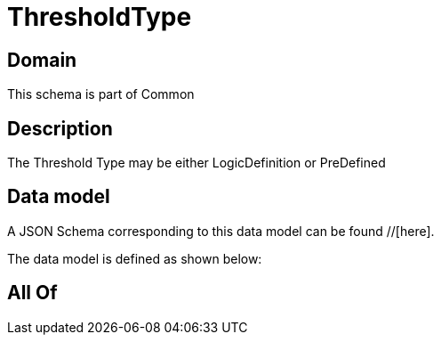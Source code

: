 = ThresholdType

[#domain]
== Domain

This schema is part of Common

[#description]
== Description
The Threshold Type may be either LogicDefinition or PreDefined


[#data_model]
== Data model

A JSON Schema corresponding to this data model can be found //[here].

The data model is defined as shown below:


[#all_of]
== All Of

